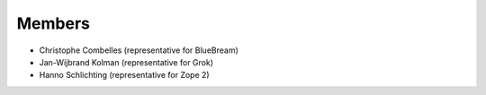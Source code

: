 Members
=======

* Christophe Combelles (representative for BlueBream)

* Jan-Wijbrand Kolman (representative for Grok)

* Hanno Schlichting (representative for Zope 2)
